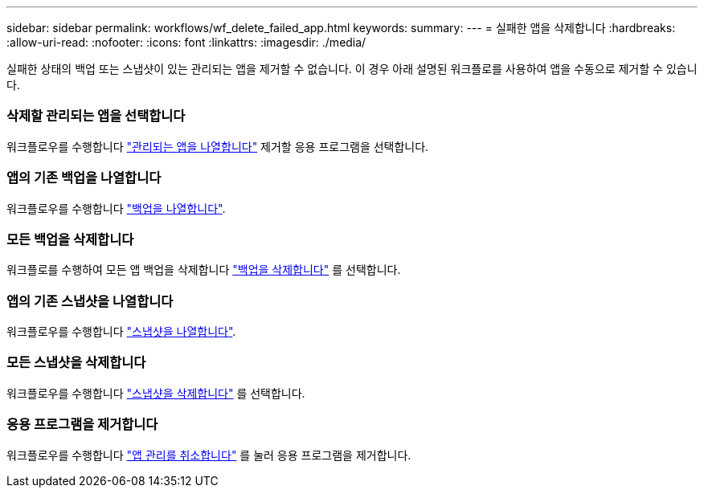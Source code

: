 ---
sidebar: sidebar 
permalink: workflows/wf_delete_failed_app.html 
keywords:  
summary:  
---
= 실패한 앱을 삭제합니다
:hardbreaks:
:allow-uri-read: 
:nofooter: 
:icons: font
:linkattrs: 
:imagesdir: ./media/


[role="lead"]
실패한 상태의 백업 또는 스냅샷이 있는 관리되는 앱을 제거할 수 없습니다. 이 경우 아래 설명된 워크플로를 사용하여 앱을 수동으로 제거할 수 있습니다.



=== 삭제할 관리되는 앱을 선택합니다

워크플로우를 수행합니다 link:wf_list_man_apps.html["관리되는 앱을 나열합니다"] 제거할 응용 프로그램을 선택합니다.



=== 앱의 기존 백업을 나열합니다

워크플로우를 수행합니다 link:wf_list_backups.html["백업을 나열합니다"].



=== 모든 백업을 삭제합니다

워크플로를 수행하여 모든 앱 백업을 삭제합니다 link:wf_delete_backup.html["백업을 삭제합니다"] 를 선택합니다.



=== 앱의 기존 스냅샷을 나열합니다

워크플로우를 수행합니다 link:wf_list_snapshots.html["스냅샷을 나열합니다"].



=== 모든 스냅샷을 삭제합니다

워크플로우를 수행합니다 link:wf_delete_snapshot.html["스냅샷을 삭제합니다"] 를 선택합니다.



=== 응용 프로그램을 제거합니다

워크플로우를 수행합니다 link:wf_unmanage_app.html["앱 관리를 취소합니다"] 를 눌러 응용 프로그램을 제거합니다.
